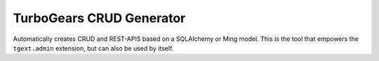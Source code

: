 TurboGears CRUD Generator
=========================

Automatically creates CRUD and REST-APIS based on a SQLAlchemy or Ming model.
This is the tool that empowers the ``tgext.admin`` extension, but can also be used by itself.

